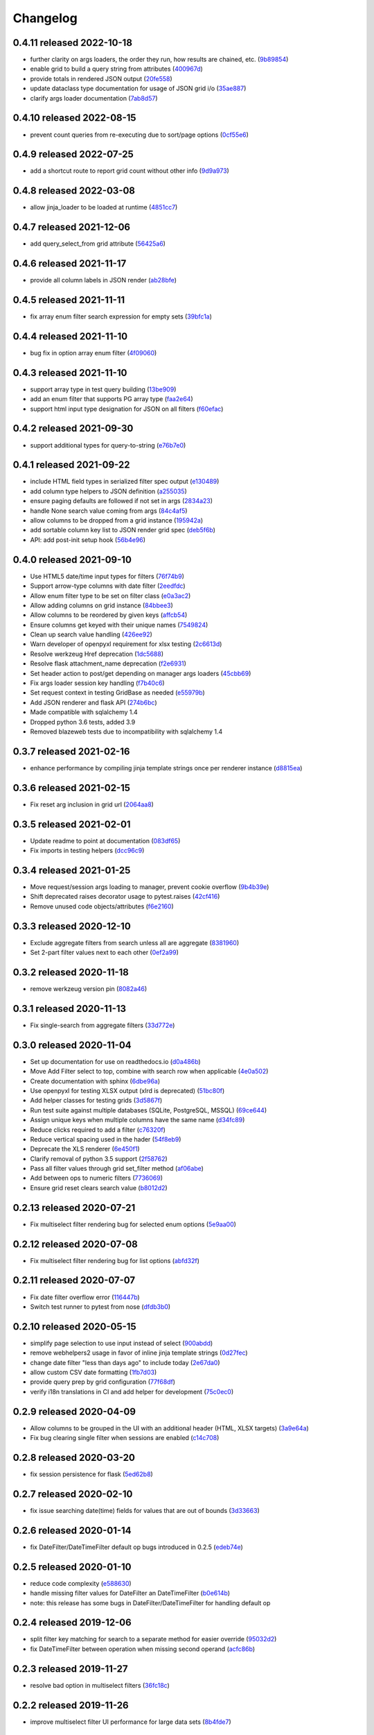 Changelog
=========

0.4.11 released 2022-10-18
--------------------------

- further clarity on args loaders, the order they run, how results are chained, etc. (9b89854_)
- enable grid to build a query string from attributes (400967d_)
- provide totals in rendered JSON output (20fe558_)
- update dataclass type documentation for usage of JSON grid i/o (35ae887_)
- clarify args loader documentation (7ab8d57_)

.. _9b89854: https://github.com/level12/webgrid/commit/9b89854
.. _400967d: https://github.com/level12/webgrid/commit/400967d
.. _20fe558: https://github.com/level12/webgrid/commit/20fe558
.. _35ae887: https://github.com/level12/webgrid/commit/35ae887
.. _7ab8d57: https://github.com/level12/webgrid/commit/7ab8d57


0.4.10 released 2022-08-15
--------------------------

- prevent count queries from re-executing due to sort/page options (0cf55e6_)

.. _0cf55e6: https://github.com/level12/webgrid/commit/0cf55e6


0.4.9 released 2022-07-25
-------------------------

- add a shortcut route to report grid count without other info (9d9a973_)

.. _9d9a973: https://github.com/level12/webgrid/commit/9d9a973


0.4.8 released 2022-03-08
-------------------------

- allow jinja_loader to be loaded at runtime (4851cc7_)

.. _4851cc7: https://github.com/level12/webgrid/commit/4851cc7


0.4.7 released 2021-12-06
-------------------------

- add query_select_from grid attribute (56425a6_)

.. _56425a6: https://github.com/level12/webgrid/commit/56425a6


0.4.6 released 2021-11-17
-------------------------

- provide all column labels in JSON render (ab28bfe_)

.. _ab28bfe: https://github.com/level12/webgrid/commit/ab28bfe


0.4.5 released 2021-11-11
-------------------------

- fix array enum filter search expression for empty sets (39bfc1a_)

.. _39bfc1a: https://github.com/level12/webgrid/commit/39bfc1a


0.4.4 released 2021-11-10
-------------------------

- bug fix in option array enum filter (4f09060_)

.. _4f09060: https://github.com/level12/webgrid/commit/4f09060


0.4.3 released 2021-11-10
-------------------------

- support array type in test query building (13be909_)
- add an enum filter that supports PG array type (faa2e64_)
- support html input type designation for JSON on all filters (f60efac_)

.. _13be909: https://github.com/level12/webgrid/commit/13be909
.. _faa2e64: https://github.com/level12/webgrid/commit/faa2e64
.. _f60efac: https://github.com/level12/webgrid/commit/f60efac


0.4.2 released 2021-09-30
-------------------------

- support additional types for query-to-string (e76b7e0_)

.. _e76b7e0: https://github.com/level12/webgrid/commit/e76b7e0


0.4.1 released 2021-09-22
-------------------------

- include HTML field types in serialized filter spec output (e130489_)
- add column type helpers to JSON definition (a255035_)
- ensure paging defaults are followed if not set in args (2834a23_)
- handle None search value coming from args (84c4af5_)
- allow columns to be dropped from a grid instance (195942a_)
- add sortable column key list to JSON render grid spec (deb5f6b_)
- API: add post-init setup hook (56b4e96_)

.. _e130489: https://github.com/level12/webgrid/commit/e130489
.. _a255035: https://github.com/level12/webgrid/commit/a255035
.. _2834a23: https://github.com/level12/webgrid/commit/2834a23
.. _84c4af5: https://github.com/level12/webgrid/commit/84c4af5
.. _195942a: https://github.com/level12/webgrid/commit/195942a
.. _deb5f6b: https://github.com/level12/webgrid/commit/deb5f6b
.. _56b4e96: https://github.com/level12/webgrid/commit/56b4e96


0.4.0 released 2021-09-10
-------------------------

- Use HTML5 date/time input types for filters (76f74b9_)
- Support arrow-type columns with date filter (2eedfdc_)
- Allow enum filter type to be set on filter class (e0a3ac2_)
- Allow adding columns on grid instance (84bbee3_)
- Allow columns to be reordered by given keys (affcb54_)
- Ensure columns get keyed with their unique names (7549824_)
- Clean up search value handling (426ee92_)
- Warn developer of openpyxl requirement for xlsx testing (2c6613d_)
- Resolve werkzeug Href deprecation (1dc5688_)
- Resolve flask attachment_name deprecation (f2e6931_)
- Set header action to post/get depending on manager args loaders (45cbb69_)
- Fix args loader session key handling (f7b40c6_)
- Set request context in testing GridBase as needed (e55979b_)
- Add JSON renderer and flask API (274b6bc_)
- Made compatible with sqlalchemy 1.4
- Dropped python 3.6 tests, added 3.9
- Removed blazeweb tests due to incompatibility with sqlalchemy 1.4

.. _76f74b9: https://github.com/level12/webgrid/commit/76f74b9
.. _2eedfdc: https://github.com/level12/webgrid/commit/2eedfdc
.. _e0a3ac2: https://github.com/level12/webgrid/commit/e0a3ac2
.. _84bbee3: https://github.com/level12/webgrid/commit/84bbee3
.. _affcb54: https://github.com/level12/webgrid/commit/affcb54
.. _7549824: https://github.com/level12/webgrid/commit/7549824
.. _426ee92: https://github.com/level12/webgrid/commit/426ee92
.. _2c6613d: https://github.com/level12/webgrid/commit/2c6613d
.. _1dc5688: https://github.com/level12/webgrid/commit/1dc5688
.. _f2e6931: https://github.com/level12/webgrid/commit/f2e6931
.. _45cbb69: https://github.com/level12/webgrid/commit/45cbb69
.. _f7b40c6: https://github.com/level12/webgrid/commit/f7b40c6
.. _e55979b: https://github.com/level12/webgrid/commit/e55979b
.. _274b6bc: https://github.com/level12/webgrid/commit/274b6bc


0.3.7 released 2021-02-16
-------------------------

- enhance performance by compiling jinja template strings once per renderer instance (d8815ea_)

.. _d8815ea: https://github.com/level12/webgrid/commit/d8815ea


0.3.6 released 2021-02-15
-------------------------

- Fix reset arg inclusion in grid url (2064aa8_)

.. _2064aa8: https://github.com/level12/webgrid/commit/2064aa8


0.3.5 released 2021-02-01
-------------------------

- Update readme to point at documentation (083df65_)
- Fix imports in testing helpers (dcc96c9_)

.. _083df65: https://github.com/level12/webgrid/commit/083df65
.. _dcc96c9: https://github.com/level12/webgrid/commit/dcc96c9


0.3.4 released 2021-01-25
-------------------------

- Move request/session args loading to manager, prevent cookie overflow (9b4b39e_)
- Shift deprecated raises decorator usage to pytest.raises (42cf416_)
- Remove unused code objects/attributes (f6e2160_)

.. _9b4b39e: https://github.com/level12/webgrid/commit/9b4b39e
.. _42cf416: https://github.com/level12/webgrid/commit/42cf416
.. _f6e2160: https://github.com/level12/webgrid/commit/f6e2160


0.3.3 released 2020-12-10
-------------------------

- Exclude aggregate filters from search unless all are aggregate (8381960_)
- Set 2-part filter values next to each other (0ef2a99_)

.. _8381960: https://github.com/level12/webgrid/commit/8381960
.. _0ef2a99: https://github.com/level12/webgrid/commit/0ef2a99


0.3.2 released 2020-11-18
-------------------------

- remove werkzeug version pin (8082a46_)

.. _8082a46: https://github.com/level12/webgrid/commit/8082a46


0.3.1 released 2020-11-13
-------------------------

- Fix single-search from aggregate filters (33d772e_)

.. _33d772e: https://github.com/level12/webgrid/commit/33d772e


0.3.0 released 2020-11-04
-------------------------

- Set up documentation for use on readthedocs.io (d0a486b_)
- Move Add Filter select to top, combine with search row when applicable (4e0a502_)
- Create documentation with sphinx (6dbe96a_)
- Use openpyxl for testing XLSX output (xlrd is deprecated) (51bc80f_)
- Add helper classes for testing grids (3d5867f_)
- Run test suite against multiple databases (SQLite, PostgreSQL, MSSQL) (69ce644_)
- Assign unique keys when multiple columns have the same name (d34fc89_)
- Reduce clicks required to add a filter (c76320f_)
- Reduce vertical spacing used in the hader (54f8eb9_)
- Deprecate the XLS renderer (6e450f1_)
- Clarify removal of python 3.5 support (2f58762_)
- Pass all filter values through grid set_filter method (af06abe_)
- Add between ops to numeric filters (7736069_)
- Ensure grid reset clears search value (b8012d2_)

.. _d0a486b: https://github.com/level12/webgrid/commit/d0a486b
.. _4e0a502: https://github.com/level12/webgrid/commit/4e0a502
.. _6dbe96a: https://github.com/level12/webgrid/commit/6dbe96a
.. _51bc80f: https://github.com/level12/webgrid/commit/51bc80f
.. _3d5867f: https://github.com/level12/webgrid/commit/3d5867f
.. _69ce644: https://github.com/level12/webgrid/commit/69ce644
.. _d34fc89: https://github.com/level12/webgrid/commit/d34fc89
.. _c76320f: https://github.com/level12/webgrid/commit/c76320f
.. _54f8eb9: https://github.com/level12/webgrid/commit/54f8eb9
.. _6e450f1: https://github.com/level12/webgrid/commit/6e450f1
.. _2f58762: https://github.com/level12/webgrid/commit/2f58762
.. _af06abe: https://github.com/level12/webgrid/commit/af06abe
.. _7736069: https://github.com/level12/webgrid/commit/7736069
.. _b8012d2: https://github.com/level12/webgrid/commit/b8012d2


0.2.13 released 2020-07-21
--------------------------

- Fix multiselect filter rendering bug for selected enum options (5e9aa00_)

.. _5e9aa00: https://github.com/level12/webgrid/commit/5e9aa00


0.2.12 released 2020-07-08
--------------------------

- Fix multiselect filter rendering bug for list options (abfd32f_)

.. _abfd32f: https://github.com/level12/webgrid/commit/abfd32f


0.2.11 released 2020-07-07
--------------------------

- Fix date filter overflow error (116447b_)
- Switch test runner to pytest from nose (dfdb3b0_)

.. _116447b: https://github.com/level12/webgrid/commit/116447b
.. _dfdb3b0: https://github.com/level12/webgrid/commit/dfdb3b0


0.2.10 released 2020-05-15
--------------------------

- simplify page selection to use input instead of select (900abdd_)
- remove webhelpers2 usage in favor of inline jinja template strings (0d27fec_)
- change date filter "less than days ago" to include today (2e67da0_)
- allow custom CSV date formatting (1fb7d03_)
- provide query prep by grid configuration (77f68df_)
- verify i18n translations in CI and add helper for development (75c0ec0_)

.. _900abdd: https://github.com/level12/webgrid/commit/900abdd
.. _0d27fec: https://github.com/level12/webgrid/commit/0d27fec
.. _2e67da0: https://github.com/level12/webgrid/commit/2e67da0
.. _1fb7d03: https://github.com/level12/webgrid/commit/1fb7d03
.. _77f68df: https://github.com/level12/webgrid/commit/77f68df
.. _75c0ec0: https://github.com/level12/webgrid/commit/75c0ec0


0.2.9 released 2020-04-09
-------------------------

- Allow columns to be grouped in the UI with an additional header (HTML, XLSX targets) (3a9e64a_)
- Fix bug clearing single filter when sessions are enabled (c14c708_)

.. _3a9e64a: https://github.com/level12/webgrid/commit/3a9e64a
.. _c14c708: https://github.com/level12/webgrid/commit/c14c708


0.2.8 released 2020-03-20
-------------------------

- fix session persistence for flask (5ed62b8_)

.. _5ed62b8: https://github.com/level12/webgrid/commit/5ed62b8


0.2.7 released 2020-02-10
-------------------------

- fix issue searching date(time) fields for values that are out of bounds (3d33663_)

.. _3d33663: https://github.com/level12/webgrid/commit/3d33663


0.2.6 released 2020-01-14
-------------------------

- fix DateFilter/DateTimeFilter default op bugs introduced in 0.2.5 (edeb74e_)

.. _edeb74e: https://github.com/level12/webgrid/commit/edeb74e


0.2.5 released 2020-01-10
-------------------------

- reduce code complexity (e588630_)
- handle missing filter values for DateFilter an DateTimeFilter (b0e614b_)
- note: this release has some bugs in DateFilter/DateTimeFilter for handling default op

.. _e588630: https://github.com/level12/webgrid/commit/e588630
.. _b0e614b: https://github.com/level12/webgrid/commit/b0e614b


0.2.4 released 2019-12-06
-------------------------

- split filter key matching for search to a separate method for easier override (95032d2_)
- fix DateTimeFilter between operation when missing second operand (acfc86b_)

.. _95032d2: https://github.com/level12/webgrid/commit/95032d2
.. _acfc86b: https://github.com/level12/webgrid/commit/acfc86b


0.2.3 released 2019-11-27
-------------------------

- resolve bad option in multiselect filters (36fc18c_)

.. _36fc18c: https://github.com/level12/webgrid/commit/36fc18c


0.2.2 released 2019-11-26
-------------------------

- improve multiselect filter UI performance for large data sets (8b4fde7_)

.. _8b4fde7: https://github.com/level12/webgrid/commit/8b4fde7


0.2.1 released 2019-11-07
-------------------------

- layout fix for the search box in the filter block (71c5d56_)

.. _71c5d56: https://github.com/level12/webgrid/commit/71c5d56


0.2.0 released 2019-11-06
-------------------------

- Add generic search box (turned on via `enable_search`) to search on filtered columns (3624b78_)
- Add `visible` boolean parameter on Column, allow that and `render_in` to support lambdas for evaluation at run time (0e3e125_)
- Fixed pagination styling (b16ddbf_)
- Turn multiselect UI on for applicable filters (b7744e7_)
- Resolved some deprecation warnings (104a865_)
- Added debug logging of queries to aid in profiling (d6eae60_)
- Updated pypi license declaraton to use SPDX identifier in the license field (cf59e68_)
- Added BSD 3-Clause license (fb4184d_)

.. _3624b78: https://github.com/level12/webgrid/commit/3624b78
.. _0e3e125: https://github.com/level12/webgrid/commit/0e3e125
.. _b16ddbf: https://github.com/level12/webgrid/commit/b16ddbf
.. _b7744e7: https://github.com/level12/webgrid/commit/b7744e7
.. _104a865: https://github.com/level12/webgrid/commit/104a865
.. _d6eae60: https://github.com/level12/webgrid/commit/d6eae60
.. _cf59e68: https://github.com/level12/webgrid/commit/cf59e68
.. _fb4184d: https://github.com/level12/webgrid/commit/fb4184d


0.1.45 released 2019-09-04
--------------------------

- Merge pull request #59 from level12/20-allow-list-render-in (e2a5e46_)
- Merge pull request #64 from level12/40-cleanup-url-filters (a269e1c_)

.. _e2a5e46: https://github.com/level12/webgrid/commit/e2a5e46
.. _a269e1c: https://github.com/level12/webgrid/commit/a269e1c


0.1.44 released 2019-06-27
--------------------------

- Add column and filter classes to support enum types (#60) (9838669_)

.. _9838669: https://github.com/level12/webgrid/commit/9838669


0.1.43 released 2019-05-20
--------------------------

- fix BC case for session load when the key loads no data (7e11993_)

.. _7e11993: https://github.com/level12/webgrid/commit/7e11993


0.1.42 released 2019-05-13
--------------------------

- Ensure session store maintains proper data type through load/save (#35) (e7c5bdf_)
- Known issues: backwards-compatibility error when session store has no data

.. _e7c5bdf: https://github.com/level12/webgrid/commit/e7c5bdf


0.1.41 released 2019-03-25
--------------------------

- Fix warning from xlsxwriter when second column has a subtotal (05e0663_)

.. _05e0663: https://github.com/level12/webgrid/commit/05e0663


0.1.40 released 2019-02-18
--------------------------

- py3: Fix Deprecation Warning for Inspect Call (#53) (9c87cc4_)

.. _9c87cc4: https://github.com/level12/webgrid/commit/9c87cc4


0.1.39 released 2019-01-03
--------------------------

- Properly handle None in date filter "between" ops (4da6069_)

.. _4da6069: https://github.com/level12/webgrid/commit/4da6069


0.1.38 released 2018-11-14
--------------------------

- Add optional i18n support using morphi (3627e8f_)
  NOTE: there is a slight change that could result in a behavioral change during
  upgrade! Please see the 'Upgrading' section in the readme for more
  information!

.. _3627e8f: https://github.com/level12/webgrid/commit/3627e8f


0.1.37 released 2018-09-10
--------------------------

- XLSX formats are cached for performance

0.1.36 released 2018-08-09
--------------------------

- Add test helper `assert_rendered_xls_matches` in `webgrid.testing`
- Add support for XLSX, and CSV renderers
  - If you have xlsxwriter installed, xlsx export link will appear
- DEPRECATED old export mechanism
  - If you are calling `g.xls.as_response()` please replace that with 
  `g.export_as_response()` which will select the correct renderer and return
  the response correctly
  - If xlsx is enabled you will need to make this above change to enable xlsx exporting

0.1.35 released 2018-01-05
--------------------------

 - fix CSS collision in tr classes with Bootstrap
 - change multiselect to use body as the container for the multiselect list

0.1.34 released 2017-08-25
--------------------------

 - session_override GET arg added to allow patching additional operators into the session (rather than overriding session filters)

0.1.33 released 2017-06-13
--------------------------

 - limit XLS sheet names to 30 characters, per the Excel format limit

0.1.32 released 2017-06-09
--------------------------

 - corrected the results of Filter.is_active to account for default operation with no value
 - fixed formencode requirement for python 3
 - update options filter error to include class name

0.1.31 released 2016-11-03
--------------------------

 - corrected DateTimeFilter processing to avoid "invalid date" messages

0.1.30 released 2016-10-28
--------------------------

 - fixed problem with lambda default args being processed by the grid

0.1.29 released 2016-10-28
--------------------------

 - allow default operation passed to filter to be a callable

0.1.28 released 2016-10-13
--------------------------

 - fixed an additional regression in DateFilter and DateTimeFilter validation

0.1.27 released 2016-10-13
--------------------------

 - corrected DateFilter and DateTimeFilter operations for empty, not empty, and between

0.1.26 released 2016-10-03
--------------------------

 - update TextFilter to support case-insensitive operations for dialects like postgresql and sqlite

0.1.25 released 2016-09-12
--------------------------

 - various bug fixes in DateTimeFilter
 - introduce support for Arrow date objects in grid and date filters

0.1.24 released 2016-05-10
--------------------------

 - enhanced options for subtotals to include sum, avg, strings, and SQLAlchemy expressions

0.1.23 released 2016-04-18
--------------------------

 - change dependency to webhelpers2 from webhelpers
 - update to support new python-dateutil, including fix of old parsing exception
 - fix testing compatibility with Flask-SQLALchemy 2.1
 - fix testing dependencies problem in setup
 - support Python 3.4 and newer

0.1.22 released 2016-02-18
--------------------------

 - fix potential warnings for SQLAlchemy when sorting by a label instead of an SA expression

0.1.21 released 2016-02-18
--------------------------

 - bad release

0.1.20 released 2016-02-18
--------------------------

 - errant release, identical to 0.1.19

0.1.19 released 2016-02-16
--------------------------

 - fix edit/delete link display on large screens

0.1.18 released 2015-12-11
--------------------------

 - fix bugs related to default operations using no-input date filters

0.1.17 released 2015-12-04
--------------------------

 - add YesNoFilter and OptionsIntFilterBase helper
 - fix compatibility with SQLAlchemy 1.0.9 for tests to pass
 - add additional DateFilter operators

0.1.16 released 2015-10-15
--------------------------

 - fixed problem with possible date/datetime filter overflows

0.1.15 released 2015-07-02
--------------------------

 - add time column and filter

0.1.14 released 2015-05-11
--------------------------

 - fix problem where empty strings passed to set as a non-required value 2 causes validation error

0.1.13 released 2015-02-12
--------------------------

 - attempt to use column label for subtotaling if no SA expression is provided
 - allow callers to specify default arguments to filters

0.1.12 released 2014-11-18
--------------------------

 - allow filters to set additional html attributes on their table rows

0.1.11 released 2014-10-09
--------------------------

 - fixed setup to include only webgrid in install, without the test apps

0.1.10 released 2014-10-02
--------------------------

 - bug fix: hide_controls_box grid attribute used in rendering

0.1.9 released 2014-09-22
-------------------------

 - bug fix: corrected default_op processing on TextFilter

0.1.8 released 2014-09-22
-------------------------

 - enable default_op processing for all filter types

0.1.7 released 2014-09-18
-------------------------

 - BC break: replaced MultiSelect widget with multipleSelect plugin.
   Related JS and CSS must be included (available in webgrid static)
 - included missing images referenced by webgrid CSS

0.1.6 released 2014-08-22
-------------------------

 - updated filter tests to work with SA0.9
 - refactoring related to subtotaling feature
 - adjustments for SQLAlchemy 0.9+ (we now support 0.8+)
 - workaround for dateutils parsing bug
 - testing fixes
 - completed dev requirements list
 - fixed nose plugin bug, must not assume pathname case consistency (Windows)
 - added BlazeWeb adapter
 - xls_as_response now an adapter method, called by XLS renderer
 - render_template now an optional adapter method, falls back to Jinja2 call

0.1.5 released 2014-05-20
-------------------------

 - fix nose plugin setup to avoid warning message
 - fix javascript bug related to sorting & newer jQuery libraries
 - fix SA expression test to avoid boolean ambiguity
 - avoid accidental unicode to text conversion in filters

0.1.4 released 2014-05-18
-------------------------

  - fix string/unicode handling to avoid coercion of unicode to ascii

0.1.3 released 2014-05-18
-------------------------

  - adjust the way the Flask blueprint is created and registered
  - adjust route on blueprint so it has /static/... prefix for URL

0.1.0 - 0.1.2 released 2014-05-17
---------------------------------

  - initial release
  - fix packaging issues (0.1.1)
  - adjust init so xlwt not required if not used
